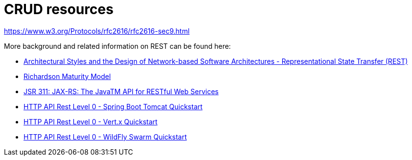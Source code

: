 [[about-crud]]
= CRUD resources

// content here
https://www.w3.org/Protocols/rfc2616/rfc2616-sec9.html

More background and related information on REST can be found here:

* link:https://www.ics.uci.edu/~fielding/pubs/dissertation/rest_arch_style.htm[Architectural Styles and
the Design of Network-based Software Architectures - Representational State Transfer (REST)]
* link:https://martinfowler.com/articles/richardsonMaturityModel.html[Richardson Maturity Model]
* link:https://www.jcp.org/en/jsr/detail?id=311[JSR 311: JAX-RS: The JavaTM API for RESTful Web Services]

ifdef::http-api-spring-boot-tomcat[]
* link:https://spring.io/guides/gs/rest-service/[Building a RESTful Service with Spring]
endif::http-api-spring-boot-tomcat[]

ifdef::http-api-vertx[]
* link:http://vertx.io/blog/some-rest-with-vert-x/[Some Rest with Vert.x]
endif::http-api-vertx[]

ifdef::http-api-wf-swarm[]
* link:http://resteasy.jboss.org/docs.html[RESTEasy Documentation]
endif::http-api-wf-swarm[]

ifndef::http-api-spring-boot-tomcat[]
* link:{link-http-api-level-0-spring-boot-tomcat-quickstart}[HTTP API Rest Level 0 - Spring Boot Tomcat Quickstart]
endif::http-api-spring-boot-tomcat[]

ifndef::http-api-vertx[]
* link:{link-http-api-level-0-vertx-quickstart}[HTTP API Rest Level 0 - Vert.x Quickstart]
endif::http-api-vertx[]

ifndef::http-api-wf-swarm[]
* link:{link-http-api-level-0-wf-swarm-quickstart}[HTTP API Rest Level 0 - WildFly Swarm Quickstart]
endif::http-api-wf-swarm[]
